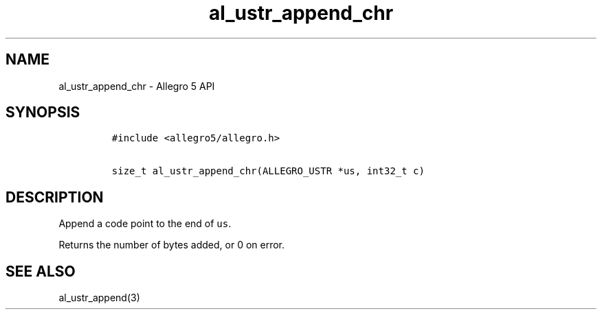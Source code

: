 .\" Automatically generated by Pandoc 3.1.3
.\"
.\" Define V font for inline verbatim, using C font in formats
.\" that render this, and otherwise B font.
.ie "\f[CB]x\f[]"x" \{\
. ftr V B
. ftr VI BI
. ftr VB B
. ftr VBI BI
.\}
.el \{\
. ftr V CR
. ftr VI CI
. ftr VB CB
. ftr VBI CBI
.\}
.TH "al_ustr_append_chr" "3" "" "Allegro reference manual" ""
.hy
.SH NAME
.PP
al_ustr_append_chr - Allegro 5 API
.SH SYNOPSIS
.IP
.nf
\f[C]
#include <allegro5/allegro.h>

size_t al_ustr_append_chr(ALLEGRO_USTR *us, int32_t c)
\f[R]
.fi
.SH DESCRIPTION
.PP
Append a code point to the end of \f[V]us\f[R].
.PP
Returns the number of bytes added, or 0 on error.
.SH SEE ALSO
.PP
al_ustr_append(3)

